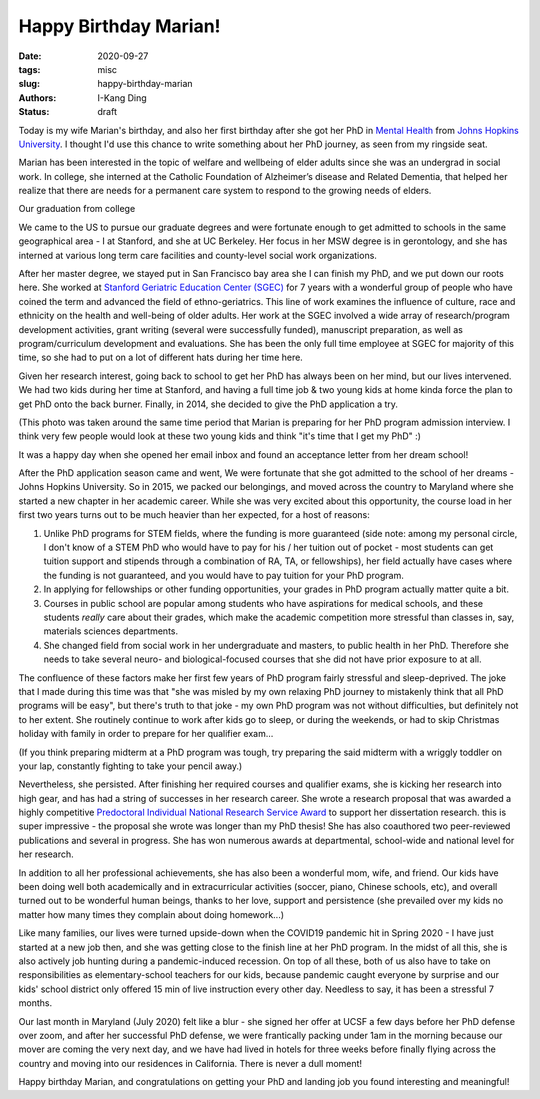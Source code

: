Happy Birthday Marian!
######################

:date: 2020-09-27
:tags: misc
:slug: happy-birthday-marian
:authors: I-Kang Ding
:status: draft


Today is my wife Marian's birthday, and also her first birthday after she got her PhD in `Mental Health <https://www.jhsph.edu/departments/mental-health/>`_ from `Johns Hopkins University <https://www.jhu.edu>`_. I thought I'd use this chance to write something about her PhD journey, as seen from my ringside seat.

.. image:: https://user-images.githubusercontent.com/7269845/99352487-9448d900-2857-11eb-83bc-141c502b1d0e.jpg
    :align: center
    :alt: facebook-screenshot
    :width: 400 px


Marian has been interested in the topic of welfare and wellbeing of elder adults since she was an undergrad in social work. In college, she interned at the Catholic Foundation of Alzheimer’s disease and Related Dementia, that helped her realize that there are needs for a permanent care system to respond to the growing needs of elders.

Our graduation from college

.. image:: https://user-images.githubusercontent.com/7269845/99351965-a0806680-2856-11eb-922d-f6730a016ddd.JPG
    :align: center
    :alt: college-graduation
    :width: 500 px


We came to the US to pursue our graduate degrees and were fortunate enough to get admitted to schools in the same geographical area - I at Stanford, and she at UC Berkeley. Her focus in her MSW degree is in gerontology, and she has interned at various long term care facilities and county-level social work organizations.

.. image:: https://user-images.githubusercontent.com/7269845/99351920-89da0f80-2856-11eb-864f-1c79123fbc47.JPG
    :align: center
    :alt: master-graduation
    :width: 300 px


After her master degree, we stayed put in San Francisco bay area she I can finish my PhD, and we put down our roots here. She worked at `Stanford Geriatric Education Center (SGEC) <https://sgec.stanford.edu>`_ for 7 years with a wonderful group of people who have coined the term and advanced the field of ethno-geriatrics. This line of work examines the influence of culture, race and ethnicity on the health and well-being of older adults. Her work at the SGEC involved a wide array of research/program development activities, grant writing (several were successfully funded), manuscript preparation, as well as program/curriculum development and evaluations. She has been the only full time employee at SGEC for majority of this time, so she had to put on a lot of different hats during her time here.

Given her research interest, going back to school to get her PhD has always been on her mind, but our lives intervened. We had two kids during her time at Stanford, and having a full time job & two young kids at home kinda force the plan to get PhD onto the back burner. Finally, in 2014, she decided to give the PhD application a try.

(This photo was taken around the same time period that Marian is preparing for her PhD program admission interview. I think very few people would look at these two young kids and think "it's time that I get my PhD" :)

.. image:: https://user-images.githubusercontent.com/7269845/99351876-7169f500-2856-11eb-9d9c-91dac954f44d.jpg
    :align: center
    :alt: application
    :width: 300 px


It was a happy day when she opened her email inbox and found an acceptance letter from her dream school!

.. image:: https://user-images.githubusercontent.com/7269845/99352190-040a9400-2857-11eb-8f1d-df625b927be0.png
    :align: center
    :alt: application
    :width: 500 px


After the PhD application season came and went, We were fortunate that she got admitted to the school of her dreams - Johns Hopkins University. So in 2015, we packed our belongings, and moved across the country to Maryland where she started a new chapter in her academic career. While she was very excited about this opportunity, the course load in her first two years turns out to be much heavier than her expected, for a host of reasons:

1. Unlike PhD programs for STEM fields, where the funding is more guaranteed (side note: among my personal circle, I don't know of a STEM PhD who would have to pay for his / her tuition out of pocket - most students can get tuition support and stipends through a combination of RA, TA, or fellowships), her field actually have cases where the funding is not guaranteed, and you would have to pay tuition for your PhD program.

2. In applying for fellowships or other funding opportunities, your grades in PhD program actually matter quite a bit.

3. Courses in public school are popular among students who have aspirations for medical schools, and these students *really* care about their grades, which make the academic competition more stressful than classes in, say, materials sciences departments.

4. She changed field from social work in her undergraduate and masters, to public health in her PhD. Therefore she needs to take several neuro- and biological-focused courses that she did not have prior exposure to at all.

The confluence of these factors make her first few years of PhD program fairly stressful and sleep-deprived. The joke that I made during this time was that "she was misled by my own relaxing PhD journey to mistakenly think that all PhD programs will be easy", but there's truth to that joke - my own PhD program was not without difficulties, but definitely not to her extent. She routinely continue to work after kids go to sleep, or during the weekends, or had to skip Christmas holiday with family in order to prepare for her qualifier exam...

(If you think preparing midterm at a PhD program was tough, try preparing the said midterm with a wriggly toddler on your lap, constantly fighting to take your pencil away.)

.. image:: https://user-images.githubusercontent.com/7269845/99351813-48496480-2856-11eb-8fd6-e93857264d4b.jpg
    :align: center
    :alt: biostats-midterm
    :width: 500 px

Nevertheless, she persisted. After finishing her required courses and qualifier exams, she is kicking her research into high gear, and has had a string of successes in her research career. She wrote a research proposal that was awarded a highly competitive `Predoctoral Individual National Research Service Award <https://researchtraining.nih.gov/programs/fellowships/f31>`_ to support her dissertation research. this is super impressive - the proposal she wrote was longer than my PhD thesis! She has also coauthored two peer-reviewed publications and several in progress. She has won numerous awards at departmental, school-wide and national level for her research.

In addition to all her professional achievements, she has also been a wonderful mom, wife, and friend. Our kids have been doing well both academically and in extracurricular activities (soccer, piano, Chinese schools, etc), and overall turned out to be wonderful human beings, thanks to her love, support and persistence (she prevailed over my kids no matter how many times they complain about doing homework...)

Like many families, our lives were turned upside-down when the COVID19 pandemic hit in Spring 2020 - I have just started at a new job then, and she was getting close to the finish line at her PhD program. In the midst of all this, she is also actively job hunting during a pandemic-induced recession. On top of all these, both of us also have to take on responsibilities as elementary-school teachers for our kids, because pandemic caught everyone by surprise and our kids' school district only offered 15 min of live instruction every other day. Needless to say, it has been a stressful 7 months.

Our last month in Maryland (July 2020) felt like a blur - she signed her offer at UCSF a few days before her PhD defense over zoom, and after her successful PhD defense, we were frantically packing under 1am in the morning because our mover are coming the very next day, and we have had lived in hotels for three weeks before finally flying across the country and moving into our residences in California. There is never a dull moment!

Happy birthday Marian, and congratulations on getting your PhD and landing job you found interesting and meaningful!
